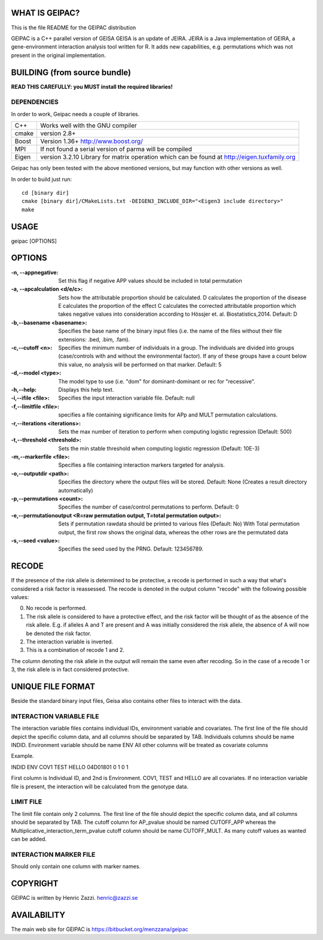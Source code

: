 WHAT IS GEIPAC?
==============

This is the file README for the GEIPAC distribution

GEIPAC is a C++ parallel version of GEISA
GEISA is an update of JEIRA.
JEIRA is a Java implementation of GEIRA, a gene-environment interaction 
analysis tool written for R. It adds new capabilities, e.g. permutations
which was not present in the original implementation.

BUILDING (from source bundle)
=============================

**READ THIS CAREFULLY: you MUST install the required libraries!**

DEPENDENCIES
^^^^^^^^^^^^

In order to work, Geipac needs a couple of libraries.

==================== ===============================================================
C++                  Works well with the GNU compiler
cmake                version 2.8+
Boost                Version 1.36+ http://www.boost.org/
MPI                  If not found a serial version of parma will be compiled
Eigen                version 3.2.10 Library for matrix operation which
                     can be found at http://eigen.tuxfamily.org
==================== ===============================================================

Geipac has only been tested with the above mentioned versions, but may function with other versions as well.

In order to build just run::

  cd [binary dir]
  cmake [binary dir]/CMakeLists.txt -DEIGEN3_INCLUDE_DIR="<Eigen3 include directory>"
  make

USAGE
=====

geipac [OPTIONS]

OPTIONS
=======

:-n, --appnegative: Set this flag if negative APP values should
  be included in total permutation
:-a, --apcalculation <d/e/c>: Sets how the attributable proportion should be calculated.
  D calculates the proportion of the disease
  E calculates the proportion of the effect
  C calculates the corrected attributable proportion
  which takes negative values into consideration
  according to Hössjer et. al. Biostatistics,2014.
  Default: D
:-b,--basename <basename>: Specifies the base name of the binary
  input files (i.e. the name of the
  files without their file extensions:
  .bed, .bim, .fam).
:-c,--cutoff <n>: Specifies the minimum number of
  individuals in a group. The
  individuals are divided into groups
  (case/controls with and without the
  environmental factor). If any of these
  groups have a count below this value,
  no analysis will be performed on that
  marker. Default: 5
:-d,--model <type>: The model type to use (i.e. "dom" for
  dominant-dominant or rec for
  "recessive".
:-h,--help: Displays this help text.
:-i,--ifile <file>: Specifies the input interaction
  variable file. Default: null
:-f,--limitfile <file>: specifies a file containing
  significance limits for APp and MULT
  permutation calculations.
:-r,--iterations <iterations>: Sets the max number of iteration to
  perform when computing logistic
  regression (Default: 500)
:-t,--threshold <threshold>: Sets the min stable threshold when
  computing logistic regression
  (Default: 10E-3)
:-m,--markerfile <file>: Specifies a file containing
  interaction markers targeted for
  analysis.
:-o,--outputdir <path>: Specifies the directory where the
  output files will be stored. Default:
  None (Creates a result directory
  automatically)
:-p,--permutations <count>: Specifies the number of case/control
  permutations to perform. Default: 0
:-e,--permutationoutput <R=raw permutation output, T=total permutation output>:
  Sets if permutation rawdata should be
  printed to various files (Default: No)
  With Total permutation output, the first
  row shows the original data, whereas
  the other rows are the permutated data
:-s,--seed <value>: Specifies the seed used by the PRNG.
  Default: 123456789.

RECODE
======

If the presence of the risk allele is determined to be protective, a recode
is performed in such a way that what's considered a risk factor is reassessed. 
The recode is denoted in the output column "recode" with the following 
possible values:

0. No recode is performed.
1. The risk allele is considered to have a protective effect, and the risk 
   factor will be thought of as the absence of the risk allele. E.g. if 
   alleles A and T are present and A was initially considered the risk 
   allele, the absence of A will now be denoted the risk factor.
2. The interaction variable is inverted.
3. This is a combination of recode 1 and 2.

The column denoting the risk allele in the output will remain the same even 
after recoding. So in the case of a recode 1 or 3, the risk allele is in fact
considered protective.

UNIQUE FILE FORMAT
==================

Beside the standard binary input files, Geisa also contains other files
to interact with the data.

INTERACTION VARIABLE FILE
^^^^^^^^^^^^^^^^^^^^^^^^^

The interaction variable files contains individual IDs, environment variable and
covariates.
The first line of the file should depict the specific column data, and all
columns should be separated by TAB.
Individuals columns should be name INDID.
Environment variable should be name ENV
All other columns will be treated as covariate columns

Example.

INDID ENV COV1  TEST  HELLO
04D01801	0  1 0 1
 
First column is Individual ID, and 2nd is Environment.
COV1, TEST and HELLO are all covariates.
If no interaction variable file is present, the interaction will be calculated
from the genotype data.

LIMIT FILE
^^^^^^^^^^

The limit file contain only 2 columns.
The first line of the file should depict the specific column data, and all
columns should be separated by TAB.
The cutoff column for AP_pvalue should be named CUTOFF_APP
whereas the Multiplicative_interaction_term_pvalue cutoff column should
be name CUTOFF_MULT.
As many cutoff values as wanted can be added.

INTERACTION MARKER FILE
^^^^^^^^^^^^^^^^^^^^^^^

Should only contain one column with marker names.


COPYRIGHT
=========

GEIPAC is written by Henric Zazzi.
henric@zazzi.se


AVAILABILITY
============

The main web site for GEIPAC is https://bitbucket.org/menzzana/geipac
